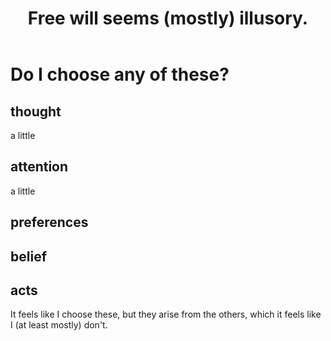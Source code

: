 :PROPERTIES:
:ID:       6b340387-efbd-4959-a785-5ac196310c62
:END:
#+title: Free will seems (mostly) illusory.
* Do I choose any of these?
** thought
   a little
** attention
   a little
** preferences
** belief
** acts
   It feels like I choose these,
   but they arise from the others,
   which it feels like I (at least mostly) don't.
